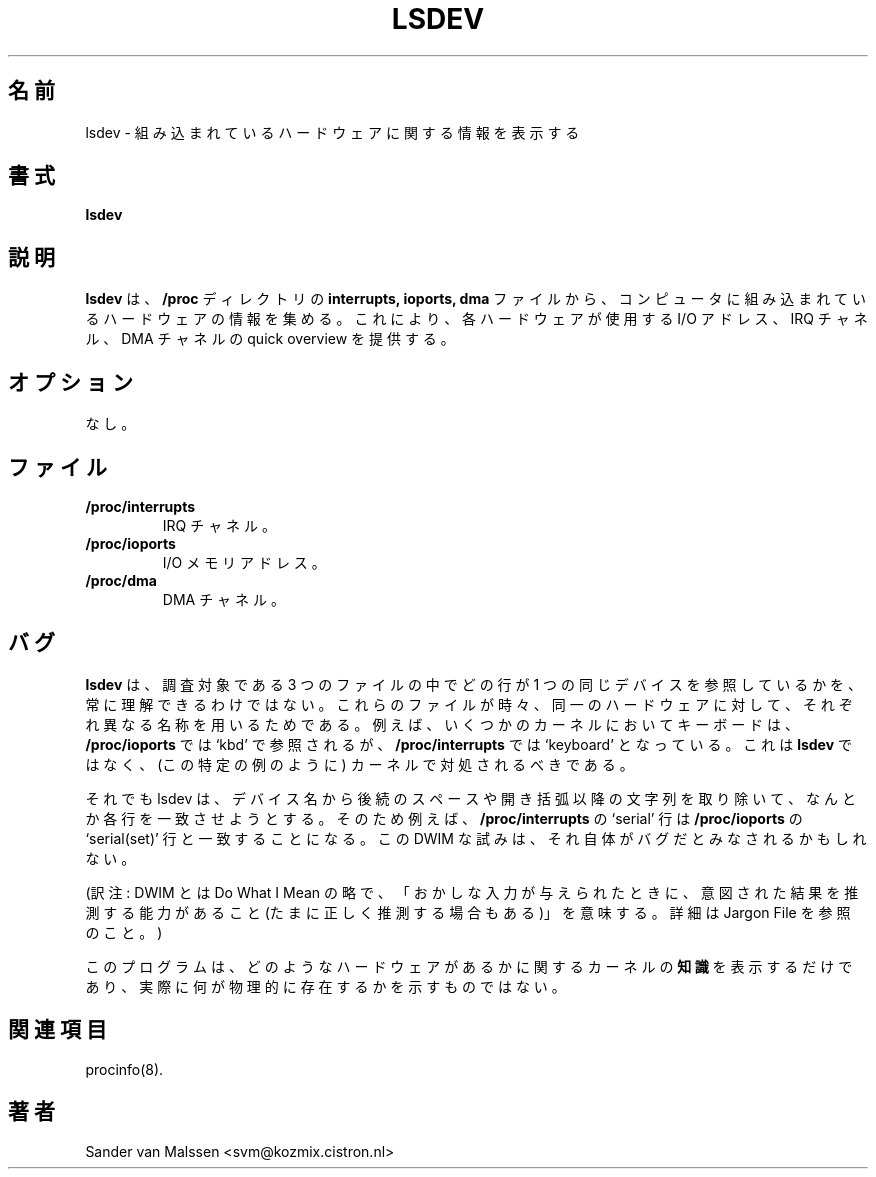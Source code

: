 .\"
.\" Japanese Version Copyright (c) 1998 Atsushi Ito
.\"         all rights reserved.
.\" Translated Tue Sep  8 10:03:01 JST 1998
.\"         by Atsushi Ito <ati@rd.masc-ngo.co.jp>
.\"
.\"WORD: channels     チャネル
.\"
.TH LSDEV 8 "1998-05-31" "3rd Release" "Linux System Manual"

.SH 名前
lsdev \- 組み込まれているハードウェアに関する情報を表示する

.SH 書式
.B lsdev

.SH 説明
.B lsdev
は、
.B /proc
ディレクトリの
.B interrupts,
.B ioports,
.B dma
ファイルから、コンピュータに組み込まれているハードウェアの情報を集める。これに 
より、各ハードウェアが使用する I/O アドレス、IRQ チャネル、DMA チャネルの  
quick overview を提供する。

.SH オプション
なし。

.SH ファイル
.TP
.BI /proc/interrupts
IRQ チャネル。

.TP
.BI /proc/ioports
I/O メモリアドレス。

.TP
.BI /proc/dma
DMA チャネル。

.SH バグ
.B lsdev
は、調査対象である 3 つのファイルの中でどの行が 1 つの同じデバイスを参照してい 
るかを、常に理解できるわけではない。これらのファイルが時々、同一のハードウェア 
に対して、それぞれ異なる名称を用いるためである。例えば、いくつかのカーネルにお 
いてキーボードは、
.B /proc/ioports
では `kbd' で参照されるが、
.B /proc/interrupts
では `keyboard' となっている。
これは
.B lsdev
ではなく、(この特定の例のように) カーネルで対処されるべきである。

それでも lsdev は、デバイス名から後続のスペースや開き括弧以降の文字列を取り除 
いて、なんとか各行を一致させようとする。そのため例えば、
.B /proc/interrupts
の `serial' 行は
.B /proc/ioports
の `serial(set)' 行と一致することになる。
この DWIM な試みは、それ自体がバグだとみなされるかもしれない。

(訳注: DWIM とは Do What I Mean の略で、「おかしな入力が与えられたときに、意図 
された結果を推測する能力があること(たまに正しく推測する場合もある)」を意味する 
。詳細は Jargon File を参照のこと。)

このプログラムは、どのようなハードウェアがあるかに関するカーネルの
.BI 知識
を表示するだけであり、実際に何が物理的に存在するかを示すものではない。

.SH 関連項目
procinfo(8).

.SH 著者
Sander van Malssen <svm@kozmix.cistron.nl>
